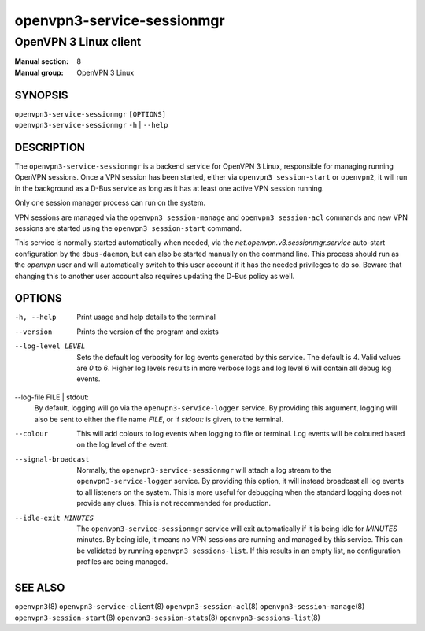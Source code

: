 ===========================
openvpn3-service-sessionmgr
===========================

----------------------
OpenVPN 3 Linux client
----------------------

:Manual section: 8
:Manual group: OpenVPN 3 Linux

SYNOPSIS
========
| ``openvpn3-service-sessionmgr`` ``[OPTIONS]``
| ``openvpn3-service-sessionmgr`` ``-h`` | ``--help``


DESCRIPTION
===========
The ``openvpn3-service-sessionmgr`` is a backend service for OpenVPN 3 Linux,
responsible for managing running OpenVPN sessions.  Once a VPN session has been
started, either via ``openvpn3 session-start`` or ``openvpn2``,  it will run in
the background as a D-Bus service as long as it has at least one active VPN
session running.

Only one session manager process can run on the system.

VPN sessions are managed via the ``openvpn3 session-manage`` and
``openvpn3 session-acl`` commands and new VPN sessions are started using
the ``openvpn3 session-start`` command.

This service is normally started automatically when needed, via the
*net.openvpn.v3.sessionmgr.service* auto-start configuration by the
``dbus-daemon``, but can also be started manually on the command line.  This
process should run as the *openvpn* user and will automatically switch to this
user account if it has the needed privileges to do so.  Beware that changing
this to another user account also requires updating the D-Bus policy as well.


OPTIONS
=======

-h, --help      Print  usage and help details to the terminal

--version       Prints the version of the program and exists

--log-level LEVEL
                Sets the default log verbosity for log events generated by
                this service.  The default is *4*.  Valid values are *0* to *6*.
                Higher log levels results in more verbose logs and log level *6*
                will contain all debug log events.

--log-file FILE | stdout:
                By default, logging will go via the ``openvpn3-service-logger``
                service.  By providing this argument, logging will also be sent
                to either the file name *FILE*, or if *stdout:* is given, to the
                terminal.

--colour
                This will add colours to log events when logging to file
                or terminal.  Log events will be coloured based on the log
                level of the event.

--signal-broadcast
                Normally, the ``openvpn3-service-sessionmgr`` will attach a
                log stream to the ``openvpn3-service-logger`` service.  By
                providing this option, it will instead broadcast all log events
                to all listeners on the system.  This is more useful for
                debugging when the standard logging does not provide any clues.
                This is not recommended for production.

--idle-exit MINUTES
                The ``openvpn3-service-sessionmgr`` service will exit
                automatically if it is being idle for *MINUTES* minutes.  By
                being idle, it means no VPN sessions are running and managed
                by this service.  This can be validated by running
                ``openvpn3 sessions-list``.  If this results in an empty list,
                no configuration profiles are being managed.


SEE ALSO
========

``openvpn3``\(8)
``openvpn3-service-client``\(8)
``openvpn3-session-acl``\(8)
``openvpn3-session-manage``\(8)
``openvpn3-session-start``\(8)
``openvpn3-session-stats``\(8)
``openvpn3-sessions-list``\(8)
